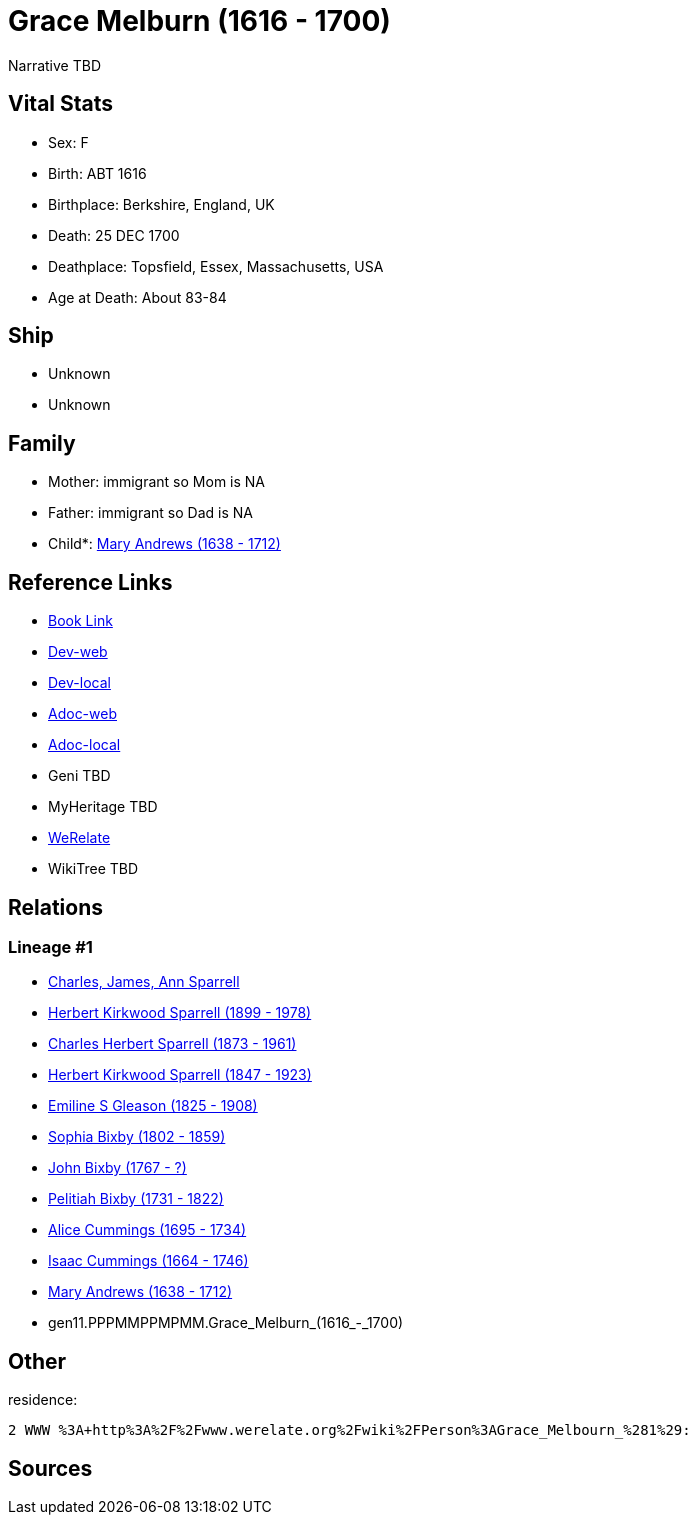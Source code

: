 = Grace Melburn (1616 - 1700)

Narrative TBD


== Vital Stats


* Sex: F
* Birth: ABT 1616
* Birthplace: Berkshire, England, UK
* Death: 25 DEC 1700
* Deathplace: Topsfield, Essex, Massachusetts, USA
* Age at Death: About 83-84


== Ship
* Unknown
* Unknown


== Family
* Mother: immigrant so Mom is NA
* Father: immigrant so Dad is NA
* Child*: https://github.com/sparrell/cfs_ancestors/blob/main/Vol_02_Ships/V2_C5_Ancestors/V2_C5_G10/gen10.PPPMMPPMPM.Mary_Andrews.adoc[Mary Andrews (1638 - 1712)]


== Reference Links
* https://github.com/sparrell/cfs_ancestors/blob/main/Vol_02_Ships/V2_C5_Ancestors/V2_C5_G11/gen11.PPPMMPPMPMM.Grace_Melburn.adoc[Book Link]
* https://cfsjksas.gigalixirapp.com/person?p=p0434[Dev-web]
* https://localhost:4000/person?p=p0434[Dev-local]
* https://cfsjksas.gigalixirapp.com/adoc?p=p0434[Adoc-web]
* https://localhost:4000/adoc?p=p0434[Adoc-local]
* Geni TBD
* MyHeritage TBD
* https://www.werelate.org/wiki/Person:Grace_Melbourn_%281%29[WeRelate]
* WikiTree TBD

== Relations
=== Lineage #1
* https://github.com/spoarrell/cfs_ancestors/tree/main/Vol_02_Ships/V2_C1_Principals/0_intro_principals.adoc[Charles, James, Ann Sparrell]
* https://github.com/sparrell/cfs_ancestors/blob/main/Vol_02_Ships/V2_C5_Ancestors/V2_C5_G1/gen1.P.Herbert_Kirkwood_Sparrell.adoc[Herbert Kirkwood Sparrell (1899 - 1978)]
* https://github.com/sparrell/cfs_ancestors/blob/main/Vol_02_Ships/V2_C5_Ancestors/V2_C5_G2/gen2.PP.Charles_Herbert_Sparrell.adoc[Charles Herbert Sparrell (1873 - 1961)]
* https://github.com/sparrell/cfs_ancestors/blob/main/Vol_02_Ships/V2_C5_Ancestors/V2_C5_G3/gen3.PPP.Herbert_Kirkwood_Sparrell.adoc[Herbert Kirkwood Sparrell (1847 - 1923)]
* https://github.com/sparrell/cfs_ancestors/blob/main/Vol_02_Ships/V2_C5_Ancestors/V2_C5_G4/gen4.PPPM.Emiline_S_Gleason.adoc[Emiline S Gleason (1825 - 1908)]
* https://github.com/sparrell/cfs_ancestors/blob/main/Vol_02_Ships/V2_C5_Ancestors/V2_C5_G5/gen5.PPPMM.Sophia_Bixby.adoc[Sophia Bixby (1802 - 1859)]
* https://github.com/sparrell/cfs_ancestors/blob/main/Vol_02_Ships/V2_C5_Ancestors/V2_C5_G6/gen6.PPPMMP.John_Bixby.adoc[John Bixby (1767 - ?)]
* https://github.com/sparrell/cfs_ancestors/blob/main/Vol_02_Ships/V2_C5_Ancestors/V2_C5_G7/gen7.PPPMMPP.Pelitiah_Bixby.adoc[Pelitiah Bixby (1731 - 1822)]
* https://github.com/sparrell/cfs_ancestors/blob/main/Vol_02_Ships/V2_C5_Ancestors/V2_C5_G8/gen8.PPPMMPPM.Alice_Cummings.adoc[Alice Cummings (1695 - 1734)]
* https://github.com/sparrell/cfs_ancestors/blob/main/Vol_02_Ships/V2_C5_Ancestors/V2_C5_G9/gen9.PPPMMPPMP.Isaac_Cummings.adoc[Isaac Cummings (1664 - 1746)]
* https://github.com/sparrell/cfs_ancestors/blob/main/Vol_02_Ships/V2_C5_Ancestors/V2_C5_G10/gen10.PPPMMPPMPM.Mary_Andrews.adoc[Mary Andrews (1638 - 1712)]
* gen11.PPPMMPPMPMM.Grace_Melburn_(1616_-_1700)


== Other
residence: 
----
2 WWW %3A+http%3A%2F%2Fwww.werelate.org%2Fwiki%2FPerson%3AGrace_Melbourn_%281%29:
----


== Sources
